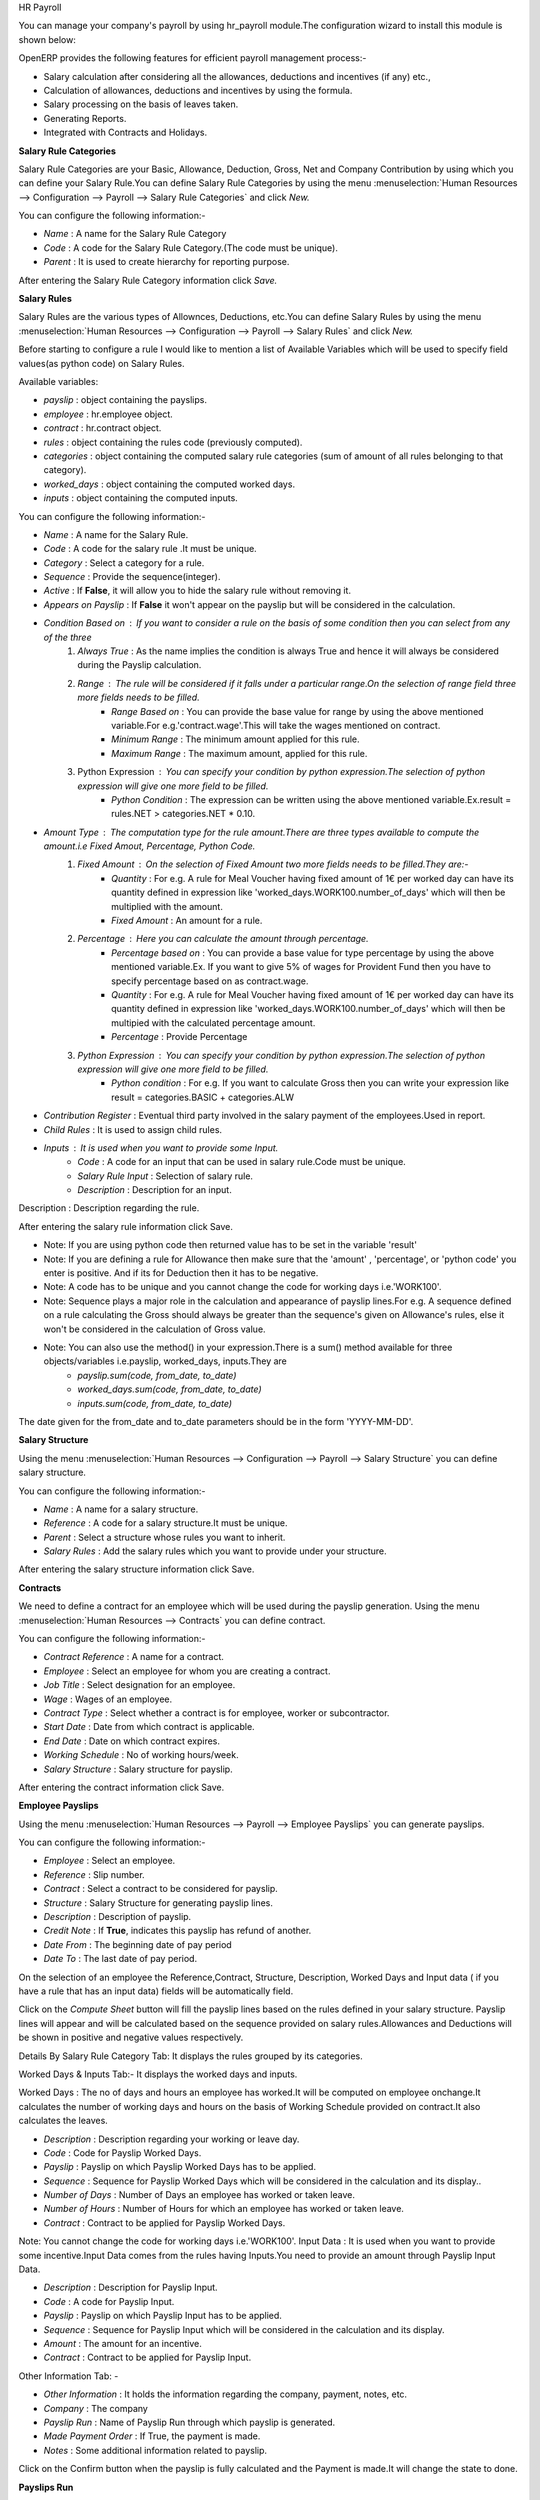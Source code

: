 HR Payroll

You can manage your company's payroll by using hr_payroll module.The configuration wizard to install this module is shown below:

.. image:: images/install_payroll.png
   :align: center

OpenERP provides the following features for efficient payroll management process:-

- Salary calculation after considering all the allowances, deductions and incentives (if any) etc.,
- Calculation of allowances, deductions and incentives by using the formula.
- Salary processing on the basis of leaves taken.
- Generating Reports.
- Integrated with Contracts and Holidays.

**Salary Rule Categories**

Salary Rule Categories are your Basic, Allowance, Deduction, Gross, Net and Company Contribution by using which you can define your Salary Rule.You can define Salary Rule Categories by using the menu :menuselection:`Human Resources --> Configuration --> Payroll --> Salary Rule Categories` and click *New.*

.. image:: images/salary_rule_categories.png
   :align: center

You can configure the following information:-

- *Name* : A name for the Salary Rule Category
- *Code* : A code for the Salary Rule Category.(The code must be unique).
- *Parent* : It is used to create hierarchy for reporting purpose.

After entering the Salary Rule Category information click *Save.*

**Salary Rules**

Salary Rules  are the various types of Allownces, Deductions, etc.You can define Salary Rules by using the menu
:menuselection:`Human Resources --> Configuration --> Payroll --> Salary Rules` and click *New.*


.. image:: images/salary_rule.png
   :align: center

Before starting to configure a rule I would like to mention a list of Available Variables which will be used to specify field values(as python code) on Salary Rules.

Available variables:

- *payslip* : object containing the payslips.
- *employee* : hr.employee object.
- *contract* : hr.contract object.
- *rules* : object containing the rules code (previously computed).
- *categories* : object containing the computed salary rule categories (sum of amount of all rules belonging to that category).
- *worked_days* : object containing the computed worked days.
- *inputs* : object containing the computed inputs.

You can configure the following information:-

- *Name* : A name for the Salary Rule.
- *Code* : A code for the salary rule .It must be unique.
- *Category* : Select a category for a rule.
- *Sequence* : Provide the sequence(integer).
- *Active* : If **False**, it will allow you to hide the salary rule without removing it.
- *Appears on Payslip* : If **False** it won't appear on the payslip but will be considered in the calculation.
- *Condition Based on* : If you want to consider a rule on the basis of some condition then you can select from any of the three
    1. *Always True* : As the name implies the condition is always True and hence it will always be considered during the Payslip calculation.
    2. *Range* : The rule will be considered if it falls under a particular range.On the selection of range field three more fields needs to be filled.
        - *Range Based on* : You can provide the base value for range by using the above mentioned variable.For e.g.'contract.wage'.This will take the wages mentioned on contract.
        - *Minimum Range* : The minimum amount applied for this rule.
        - *Maximum Range* : The maximum amount, applied for this rule.
    3. Python Expression : You can specify your condition by python expression.The selection of python expression will give one more field to be filled.
        - *Python Condition* : The expression can be written using the above mentioned variable.Ex.result = rules.NET > categories.NET * 0.10.
- *Amount Type* : The computation type for the rule amount.There are three types available to compute the amount.i.e Fixed Amout, Percentage, Python Code.
    1. *Fixed Amount* : On the selection of Fixed Amount two more fields needs to be filled.They are:-
        - *Quantity* : For e.g. A rule for Meal Voucher having fixed amount of 1€ per worked day can have its quantity defined in expression like 'worked_days.WORK100.number_of_days' which will then be multiplied with the amount.
        - *Fixed Amount* : An amount for a rule.
    2. *Percentage* : Here you can calculate the amount through percentage.
        - *Percentage based on* : You can provide a base value for type percentage by using the above mentioned variable.Ex. If you want to give 5% of wages for Provident Fund then you have to specify percentage based on as contract.wage.
        - *Quantity* : For e.g. A rule for Meal Voucher having fixed amount of 1€ per worked day can have its quantity defined in expression like 'worked_days.WORK100.number_of_days' which will then be multipied with the calculated percentage amount.
        - *Percentage* : Provide Percentage
    3. *Python Expression* : You can specify your condition by python expression.The selection of python expression will give one more field to be filled.
        - *Python condition* : For e.g. If you want to calculate Gross then you can write your expression like result = categories.BASIC + categories.ALW

- *Contribution Register* : Eventual third party involved in the salary payment of the employees.Used in report.
- *Child Rules* : It is used to assign child rules.
- *Inputs* : It is used when you want to provide some Input.
    - *Code* : A code for an input that can be used in salary rule.Code must be unique.
    - *Salary Rule Input* : Selection of salary rule.
    - *Description* : Description for an input.

Description : Description regarding the rule.

After entering the salary rule information click Save.

- Note: If you are using python code then returned value has to be set in the variable 'result'
- Note: If you are defining a rule for Allowance then make sure that the 'amount' , 'percentage',  or 'python code' you enter is positive. And if its for Deduction then it has to be negative.
- Note: A code has to be unique and you cannot change the code for working days i.e.'WORK100'.
- Note: Sequence plays a major role in the calculation and appearance of payslip lines.For e.g. A sequence defined on a rule calculating the Gross should always be greater than the sequence's given on Allowance's rules, else it won't be considered in the calculation of Gross value.
- Note: You can also use the method() in your expression.There is a sum() method available for three objects/variables i.e.payslip, worked_days, inputs.They are
    - *payslip.sum(code, from_date, to_date)*
    - *worked_days.sum(code, from_date, to_date)*
    - *inputs.sum(code, from_date, to_date)*
The date given for the from_date and to_date parameters should be in the form 'YYYY-MM-DD'.

**Salary Structure**

Using the menu :menuselection:`Human Resources --> Configuration --> Payroll --> Salary Structure` you can define salary structure.

.. image:: images/salary_structure.png
   :align: center

You can configure the following information:-

- *Name* : A name for a salary structure.
- *Reference* : A code for a salary structure.It must be unique.
- *Parent* : Select a structure whose rules you want to inherit.
- *Salary Rules* : Add the salary rules which you want to provide under your structure.

After entering the salary structure information click Save.

**Contracts**

We need to define a contract for an employee which will be used during the payslip generation.
Using the menu :menuselection:`Human Resources --> Contracts` you can define contract.

.. image:: images/payroll_contract.png
   :align: center

You can configure the following information:-

- *Contract Reference* : A name for a contract.
- *Employee* : Select an employee for whom you are creating a contract.
- *Job Title* : Select designation for an employee.
- *Wage* : Wages of an employee.
- *Contract Type* : Select whether a contract is for employee, worker or subcontractor.
- *Start Date* : Date from which contract is applicable.
- *End Date* : Date on which contract expires.
- *Working Schedule* : No of working hours/week.
- *Salary Structure* : Salary structure for payslip.

After entering the contract information click Save.

**Employee Payslips**

Using the menu :menuselection:`Human Resources --> Payroll --> Employee Payslips` you can generate payslips.

.. image:: images/payslip.png
   :align: center

You can configure the following information:-

- *Employee* : Select an employee.
- *Reference* : Slip number.
- *Contract* : Select a contract to be considered for payslip.
- *Structure* : Salary Structure for generating payslip lines.
- *Description* : Description of payslip.
- *Credit Note* : If **True**, indicates this payslip has refund of another.
- *Date From* : The beginning date of pay period
- *Date To* : The last date of pay period.

On the selection of an employee the Reference,Contract, Structure, Description, Worked Days and Input data ( if you have a rule that has an input data) fields will be automatically field.

Click on the *Compute Sheet* button will fill the payslip lines based on the rules defined in your salary structure.
Payslip lines will appear and will be calculated based on the sequence provided on salary rules.Allowances and Deductions will be shown in positive and negative values respectively.

Details By Salary Rule Category Tab: It displays the rules grouped by its categories.

Worked Days & Inputs Tab:- It displays the worked days and inputs.

Worked Days : The no of days and hours an employee has worked.It will be computed on employee onchange.It calculates the number of working days and hours on the basis of Working Schedule provided on contract.It also calculates the leaves.

- *Description* : Description regarding your working or leave day.
- *Code* :  Code for Payslip Worked Days.
- *Payslip* : Payslip on which Payslip Worked Days has to be applied.
- *Sequence* : Sequence for Payslip Worked Days which will be considered in the calculation and its display..
- *Number of Days* : Number of Days an employee has worked or taken leave.
- *Number of Hours* : Number of Hours for which an employee has worked or taken leave.
- *Contract* : Contract to be applied for Payslip Worked Days.

Note: You cannot change the code for working days i.e.'WORK100'.
Input Data : It is used when you want to provide some incentive.Input Data comes from the rules having Inputs.You need to provide an amount through Payslip Input Data.

- *Description* : Description for Payslip Input.
- *Code* : A code for Payslip Input.
- *Payslip* : Payslip on which Payslip Input has to be applied.
- *Sequence* : Sequence for Payslip Input which will be considered in the calculation and its display.
- *Amount* : The amount for an incentive.
- *Contract* : Contract to be applied for Payslip Input.

Other Information Tab: -

- *Other Information* : It holds the information regarding the company, payment, notes, etc.
- *Company* : The company
- *Payslip Run* : Name of Payslip Run through which payslip is generated.
- *Made Payment Order* : If True, the payment is made.
- *Notes* : Some additional information related to payslip.

Click on the Confirm button when the payslip is fully calculated and the Payment is made.It will change the state to done.

**Payslips Run**

Using the menu :menuselection:`Human Resources --> Payroll --> Payslips Run` you can create payslips for various employees at a time.
Its like a register which holds payslips of various employees created through Generate Payslips wizard.

.. image:: images/payslips_run.png
   :align: center

You need to configure the following:-

- *Name* : A name for Payslips Run.
- *Date From* : The beginning date of pay period which will be the Date From for payslips to be created..
- *Date To* : The last date of pay period which will be the Date To for payslips to be created.
- *Credit Note* :If **True**, indicates that all payslips generated from here are refund payslips.

Click on the *Generate Payslips* wizard will let you choose the employees for which you want to generate payslips.

- *Payslips* : It holds the newly generated Payslips through wizard.

A click on the Close button changes the state to close.

**Contribution Registers**

Using the menu :menuselection:`Human Resources --> Configuration --> Payroll --> Contribution Registers` you can create a Contribution Register.

.. image:: images/contribution_register.png
   :align: center

You need to configure the following:-

- *Name* : A name for the Contribution Register
- *Company* : Contribution Register belonging to a company
- *Description* : Description related to Contribution Register

After creating a register you can assign it on Salary rule.When Payslip is created, payslip lines generated through salary rules having a contribution register will be linked with that register.To see the payslip lines related to a contribution register go to that particular register and print the Payslip Lines report.

**Employee Payslip PDF Report**

You can print the Employee Payslip PDF Report from the form view of Employee Payslips.

.. image:: images/payslip_report.png
   :align: center

**Payslip Details PDF Report**

You can print the Payslip Details report from the form view of Employee Payslips. It prints the report grouped by Salary Rule Category and also prints the Payslip Lines by Contribution Register.

.. image:: images/payslip_details_report.png
   :align: center

**Payslip Lines PDF Report**

You can print the Payslip Lines report from the form view of Contribution Registers. It prints the Payslip Lines by Contribution Register.

.. image:: images/contribution_register_report.png
   :align: center


